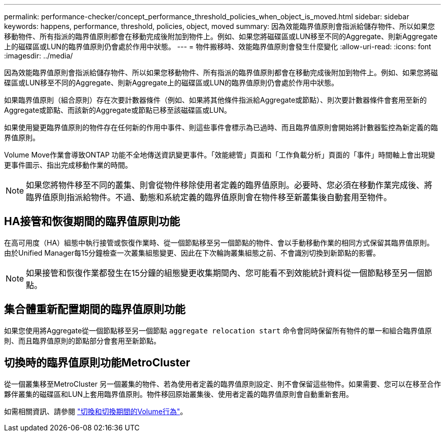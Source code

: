 ---
permalink: performance-checker/concept_performance_threshold_policies_when_object_is_moved.html 
sidebar: sidebar 
keywords: happens, performance, threshold, policies, object, moved 
summary: 因為效能臨界值原則會指派給儲存物件、所以如果您移動物件、所有指派的臨界值原則都會在移動完成後附加到物件上。例如、如果您將磁碟區或LUN移至不同的Aggregate、則新Aggregate上的磁碟區或LUN的臨界值原則仍會處於作用中狀態。 
---
= 物件搬移時、效能臨界值原則會發生什麼變化
:allow-uri-read: 
:icons: font
:imagesdir: ../media/


[role="lead"]
因為效能臨界值原則會指派給儲存物件、所以如果您移動物件、所有指派的臨界值原則都會在移動完成後附加到物件上。例如、如果您將磁碟區或LUN移至不同的Aggregate、則新Aggregate上的磁碟區或LUN的臨界值原則仍會處於作用中狀態。

如果臨界值原則（組合原則）存在次要計數器條件（例如、如果將其他條件指派給Aggregate或節點）、則次要計數器條件會套用至新的Aggregate或節點、而該新的Aggregate或節點已移至該磁碟區或LUN。

如果使用變更臨界值原則的物件存在任何新的作用中事件、則這些事件會標示為已過時、而且臨界值原則會開始將計數器監控為新定義的臨界值原則。

Volume Move作業會導致ONTAP 功能不全地傳送資訊變更事件。「效能總管」頁面和「工作負載分析」頁面的「事件」時間軸上會出現變更事件圖示、指出完成移動作業的時間。

[NOTE]
====
如果您將物件移至不同的叢集、則會從物件移除使用者定義的臨界值原則。必要時、您必須在移動作業完成後、將臨界值原則指派給物件。不過、動態和系統定義的臨界值原則會在物件移至新叢集後自動套用至物件。

====


== HA接管和恢復期間的臨界值原則功能

在高可用度（HA）組態中執行接管或恢復作業時、從一個節點移至另一個節點的物件、會以手動移動作業的相同方式保留其臨界值原則。由於Unified Manager每15分鐘檢查一次叢集組態變更、因此在下次輪詢叢集組態之前、不會識別切換到新節點的影響。

[NOTE]
====
如果接管和恢復作業都發生在15分鐘的組態變更收集期間內、您可能看不到效能統計資料從一個節點移至另一個節點。

====


== 集合體重新配置期間的臨界值原則功能

如果您使用將Aggregate從一個節點移至另一個節點 `aggregate relocation start` 命令會同時保留所有物件的單一和組合臨界值原則、而且臨界值原則的節點部分會套用至新節點。



== 切換時的臨界值原則功能MetroCluster

從一個叢集移至MetroCluster 另一個叢集的物件、若為使用者定義的臨界值原則設定、則不會保留這些物件。如果需要、您可以在移至合作夥伴叢集的磁碟區和LUN上套用臨界值原則。物件移回原始叢集後、使用者定義的臨界值原則會自動重新套用。

如需相關資訊、請參閱 link:../storage-mgmt/concept_volume_behavior_during_switchover_and_switchback.html["切換和切換期間的Volume行為"]。
